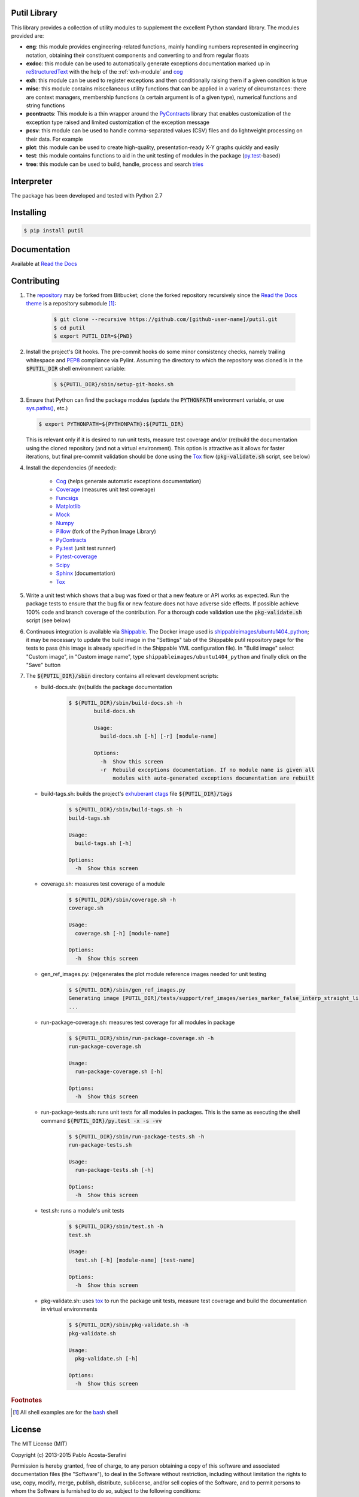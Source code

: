 Putil Library
=============



.. highlight:: bash

This library provides a collection of utility modules to supplement the excellent Python standard library. The modules provided are:

* **eng**: this module provides engineering-related functions, mainly handling numbers represented in engineering notation, obtaining their constituent components and converting to and from regular floats

* **exdoc**: this module can be used to automatically generate exceptions documentation marked up in `reStructuredText <http://docutils.sourceforge.net/rst.html>`_ with the help of the :ref:`exh-module` and
  `cog <http://nedbatchelder.com/code/cog/>`_

* **exh**: this module can be used to register exceptions and then conditionally raising them if a given condition is true

* **misc**: this module contains miscellaneous utility functions that can be applied in a variety of circumstances: there are context managers, membership functions (a certain argument is of a given type), numerical functions
  and string functions

* **pcontracts**: This module is a thin wrapper around the `PyContracts <https://andreacensi.github.io/contracts/>`_ library that enables customization of the exception type raised and limited customization of the exception message

* **pcsv**: this module can be used to handle comma-separated values (CSV) files and do lightweight processing on their data. For example

* **plot**: this module can be used to create high-quality, presentation-ready X-Y graphs quickly and easily

* **test**: this module contains functions to aid in the unit testing of modules in the package (`py.test <http://www.pytest.org>`_-based)

* **tree**: this module can be used to build, handle, process and search `tries <http://wikipedia.org/wiki/Trie>`_

Interpreter
===========

The package has been developed and tested with Python 2.7

Installing
==========

.. code-block:: bash

	$ pip install putil

Documentation
=============

Available at `Read the Docs <https://readthedocs.org/projects/putil/>`_

Contributing
============

1. The `repository <https://bitbucket.org/pacosta/putil>`_ may be forked from Bitbucket; clone the forked repository recursively since the `Read the Docs theme <https://github.com/snide/sphinx_rtd_theme>`_ is a repository submodule [#f1]_:

	.. code-block:: bash

		$ git clone --recursive https://github.com/[github-user-name]/putil.git
		$ cd putil
		$ export PUTIL_DIR=${PWD}

2. Install the project's Git hooks. The pre-commit hooks do some minor consistency checks, namely trailing whitespace and `PEP8 <https://www.python.org/dev/peps/pep-0008/>`_ compliance via Pylint. Assuming the directory to which
   the repository was cloned is in the :code:`$PUTIL_DIR` shell environment variable:

	.. code-block:: bash

		$ ${PUTIL_DIR}/sbin/setup-git-hooks.sh

3. Ensure that Python can find the package modules (update the :code:`PYTHONPATH` environment variable, or use `sys.paths() <https://docs.python.org/2/library/sys.html#sys.path>`_, etc.)

   .. code-block:: bash

		$ export PYTHONPATH=${PYTHONPATH}:${PUTIL_DIR}

   This is relevant only if it is desired to run unit tests, measure test coverage and/or (re)build the documentation using the cloned repository (and not a virtual environment). This option is attractive as it allows for faster
   iterations, but final pre-commit validation should be done using the `Tox`_ flow (:code:`pkg-validate.sh` script, see below)

4. Install the dependencies (if needed):

    * `Cog`_ (helps generate automatic exceptions documentation)
 
    * `Coverage <http://coverage.readthedocs.org/en/coverage-4.0a5/>`_ (measures unit test coverage)

    * `Funcsigs <https://pypi.python.org/pypi/funcsigs>`_

    * `Matplotlib <http://matplotlib.org/>`_

    * `Mock <http://www.voidspace.org.uk/python/mock/>`_

    * `Numpy <http://www.numpy.org/>`_

    * `Pillow <https://python-pillow.github.io/>`_ (fork of the Python Image Library)

    * `PyContracts <https://andreacensi.github.io/contracts/>`_

    * `Py.test`_ (unit test runner)

    * `Pytest-coverage <https://pypi.python.org/pypi/pytest-cov>`_

    * `Scipy <http://www.scipy.org/>`_

    * `Sphinx <http://sphinx-doc.org/>`_ (documentation)

    * `Tox <https://tox.readthedocs.org/>`_


5. Write a unit test which shows that a bug was fixed or that a new feature or API works as expected. Run the package tests to ensure that the bug fix or new feature does not have adverse side effects. If possible
   achieve 100% code and branch coverage of the contribution. For a thorough code validation use the :code:`pkg-validate.sh` script (see below)

6. Continuous integration is available via `Shippable <http://www.shippable.com/>`_. The Docker image used is `shippableimages/ubuntu1404_python <https://registry.hub.docker.com/u/shippableimages/ubuntu1404_python/>`_; it may
   be necessary to update the build image in the "Settings" tab of the Shippable putil repository page for the tests to pass (this image is already specified in the Shippable YML configuration file). In "Build image" select
   "Custom image", in "Custom image name", type ``shippableimages/ubuntu1404_python`` and finally click on the "Save" button

7. The :code:`${PUTIL_DIR}/sbin` directory contains all relevant development scripts:

   * build-docs.sh: (re)builds the package documentation

	.. code-block:: bash

		$ ${PUTIL_DIR}/sbin/build-docs.sh -h
			build-docs.sh

			Usage:
			  build-docs.sh [-h] [-r] [module-name]

			Options:
			  -h  Show this screen
			  -r  Rebuild exceptions documentation. If no module name is given all
			      modules with auto-generated exceptions documentation are rebuilt

   * build-tags.sh: builds the project's `exhuberant ctags <http://ctags.sourceforge.net/>`_ file :code:`${PUTIL_DIR}/tags`

	.. code-block:: bash

		$ ${PUTIL_DIR}/sbin/build-tags.sh -h
		build-tags.sh

		Usage:
		  build-tags.sh [-h]

		Options:
		  -h  Show this screen

   * coverage.sh: measures test coverage of a module

	.. code-block:: bash

		$ ${PUTIL_DIR}/sbin/coverage.sh -h
		coverage.sh

		Usage:
		  coverage.sh [-h] [module-name]

		Options:
		  -h  Show this screen

   * gen_ref_images.py: (re)generates the plot module reference images needed for unit testing

	.. code-block:: bash

		$ ${PUTIL_DIR}/sbin/gen_ref_images.py
		Generating image [PUTIL_DIR]/tests/support/ref_images/series_marker_false_interp_straight_line_style_solid.png
		...

   * run-package-coverage.sh: measures test coverage for all modules in package

	.. code-block:: bash

		$ ${PUTIL_DIR}/sbin/run-package-coverage.sh -h
		run-package-coverage.sh

		Usage:
		  run-package-coverage.sh [-h]

		Options:
		  -h  Show this screen

   * run-package-tests.sh: runs unit tests for all modules in packages. This is the same as executing the shell command :code:`${PUTIL_DIR}/py.test -x -s -vv`

	.. code-block:: bash

		$ ${PUTIL_DIR}/sbin/run-package-tests.sh -h
		run-package-tests.sh

		Usage:
		  run-package-tests.sh [-h]

		Options:
		  -h  Show this screen

   * test.sh: runs a module's unit tests

	.. code-block:: bash

		$ ${PUTIL_DIR}/sbin/test.sh -h
		test.sh

		Usage:
		  test.sh [-h] [module-name] [test-name]

		Options:
		  -h  Show this screen

   * pkg-validate.sh: uses `tox <https://tox.readthedocs.org/>`_ to run the package unit tests, measure test coverage and build the documentation in virtual environments

	.. code-block:: bash

		$ ${PUTIL_DIR}/sbin/pkg-validate.sh -h
		pkg-validate.sh
		
		Usage:
		  pkg-validate.sh [-h]
		
		Options:
		  -h  Show this screen

.. rubric:: Footnotes

.. [#f1] All shell examples are for the `bash <https://www.gnu.org/software/bash/>`_ shell

License
=======

The MIT License (MIT)

Copyright (c) 2013-2015 Pablo Acosta-Serafini

Permission is hereby granted, free of charge, to any person obtaining a copy
of this software and associated documentation files (the "Software"), to deal
in the Software without restriction, including without limitation the rights
to use, copy, modify, merge, publish, distribute, sublicense, and/or sell
copies of the Software, and to permit persons to whom the Software is
furnished to do so, subject to the following conditions:

The above copyright notice and this permission notice shall be included in all
copies or substantial portions of the Software.

THE SOFTWARE IS PROVIDED "AS IS", WITHOUT WARRANTY OF ANY KIND, EXPRESS OR
IMPLIED, INCLUDING BUT NOT LIMITED TO THE WARRANTIES OF MERCHANTABILITY,
FITNESS FOR A PARTICULAR PURPOSE AND NONINFRINGEMENT. IN NO EVENT SHALL THE
AUTHORS OR COPYRIGHT HOLDERS BE LIABLE FOR ANY CLAIM, DAMAGES OR OTHER
LIABILITY, WHETHER IN AN ACTION OF CONTRACT, TORT OR OTHERWISE, ARISING FROM,
OUT OF OR IN CONNECTION WITH THE SOFTWARE OR THE USE OR OTHER DEALINGS IN THE
SOFTWARE.

